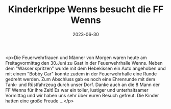 #+TITLE: Kinderkrippe Wenns besucht die FF Wenns
#+DATE: 2023-06-30
#+FACEBOOK_URL: https://facebook.com/ffwenns/posts/634481845380938

<p>Die Feuerwehrfrauen und Männer von Morgen waren heute am Freitagvormittag den 30.Juni zu Gast in der Feuerwehrhalle Wenns. Neben dem "Wasser spritzen" wurde mit dem Hebekissen ein Auto angehoben und mit einem "Bobby Car" konnte zudem in der Feuerwehrhalle eine Runde gedreht werden. Zum Abschluss gab es noch eine Ehrenrunde mit dem Tank- und Rüstfahrzeug durch unser Dorf. Danke auch an die 8 Mann der FF Wenns für ihre Zeit! Es war ein toller, lustiger und unterhaltsamer Vormittag und wir haben uns sehr über euren Besuch gefreut. Die Kinder hatten eine große Freude ...</p>
